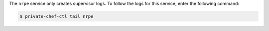 .. The contents of this file may be included in multiple topics.
.. This file should not be changed in a way that hinders its ability to appear in multiple documentation sets.

The ``nrpe`` service only creates supervisor logs. To follow the logs for this service, enter the following command:

.. code-block:: bash

   $ private-chef-ctl tail nrpe
